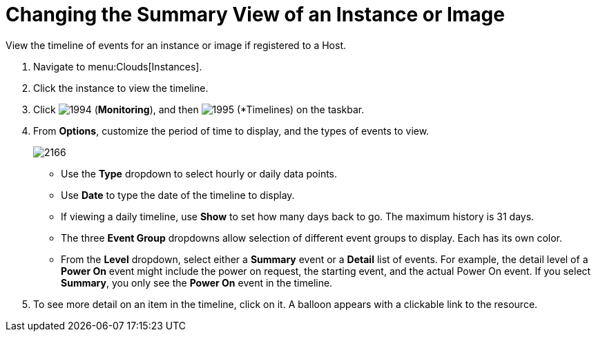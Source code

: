 = Changing the Summary View of an Instance or Image

View the timeline of events for an instance or image if registered to a Host.

. Navigate to menu:Clouds[Instances].
. Click the instance to view the timeline.
. Click  image:images/1994.png[] (*Monitoring*), and then  image:images/1995.png[] (*Timelines) on the taskbar.
. From *Options*, customize the period of time to display, and the types of events to view.
+

image::images/2166.png[]
+
* Use the *Type* dropdown to select hourly or daily data points.
* Use *Date* to type the date of the timeline to display.
* If viewing a daily timeline, use *Show* to set how many days back to go.
  The maximum history is 31 days.
* The three *Event Group* dropdowns allow selection of different event groups to display.
  Each has its own color.
* From the *Level* dropdown, select either a *Summary* event or a *Detail* list of events.
  For example, the detail level of a *Power On* event might include the power on request, the starting event, and the actual Power On event.
  If you select *Summary*, you only see the *Power On* event in the timeline.

. To see more detail on an item in the timeline, click on it.
  A balloon appears with a clickable link to the resource.
